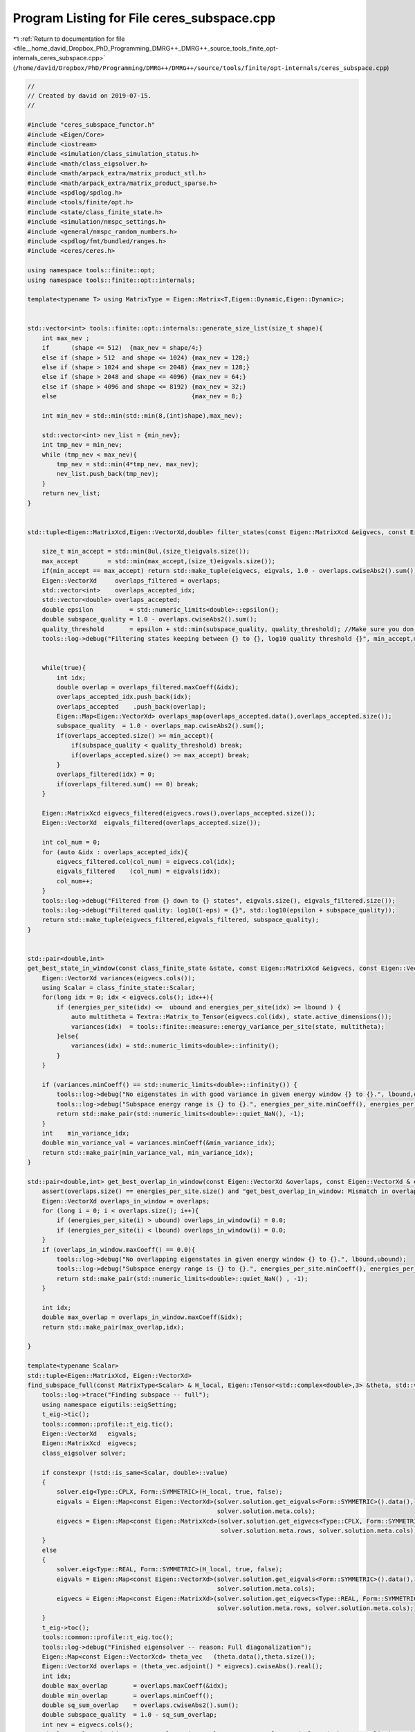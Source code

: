 
.. _program_listing_file__home_david_Dropbox_PhD_Programming_DMRG++_DMRG++_source_tools_finite_opt-internals_ceres_subspace.cpp:

Program Listing for File ceres_subspace.cpp
===========================================

|exhale_lsh| :ref:`Return to documentation for file <file__home_david_Dropbox_PhD_Programming_DMRG++_DMRG++_source_tools_finite_opt-internals_ceres_subspace.cpp>` (``/home/david/Dropbox/PhD/Programming/DMRG++/DMRG++/source/tools/finite/opt-internals/ceres_subspace.cpp``)

.. |exhale_lsh| unicode:: U+021B0 .. UPWARDS ARROW WITH TIP LEFTWARDS

.. code-block:: cpp

   //
   // Created by david on 2019-07-15.
   //
   
   #include "ceres_subspace_functor.h"
   #include <Eigen/Core>
   #include <iostream>
   #include <simulation/class_simulation_status.h>
   #include <math/class_eigsolver.h>
   #include <math/arpack_extra/matrix_product_stl.h>
   #include <math/arpack_extra/matrix_product_sparse.h>
   #include <spdlog/spdlog.h>
   #include <tools/finite/opt.h>
   #include <state/class_finite_state.h>
   #include <simulation/nmspc_settings.h>
   #include <general/nmspc_random_numbers.h>
   #include <spdlog/fmt/bundled/ranges.h>
   #include <ceres/ceres.h>
   
   using namespace tools::finite::opt;
   using namespace tools::finite::opt::internals;
   
   template<typename T> using MatrixType = Eigen::Matrix<T,Eigen::Dynamic,Eigen::Dynamic>;
   
   
   std::vector<int> tools::finite::opt::internals::generate_size_list(size_t shape){
       int max_nev ;
       if      (shape <= 512)  {max_nev = shape/4;}
       else if (shape > 512  and shape <= 1024) {max_nev = 128;}
       else if (shape > 1024 and shape <= 2048) {max_nev = 128;}
       else if (shape > 2048 and shape <= 4096) {max_nev = 64;}
       else if (shape > 4096 and shape <= 8192) {max_nev = 32;}
       else                                     {max_nev = 8;}
   
       int min_nev = std::min(std::min(8,(int)shape),max_nev);
   
       std::vector<int> nev_list = {min_nev};
       int tmp_nev = min_nev;
       while (tmp_nev < max_nev){
           tmp_nev = std::min(4*tmp_nev, max_nev);
           nev_list.push_back(tmp_nev);
       }
       return nev_list;
   }
   
   
   std::tuple<Eigen::MatrixXcd,Eigen::VectorXd,double> filter_states(const Eigen::MatrixXcd &eigvecs, const Eigen::VectorXd& eigvals, Eigen::VectorXd &overlaps, double quality_threshold, size_t max_accept){
   
       size_t min_accept = std::min(8ul,(size_t)eigvals.size());
       max_accept        = std::min(max_accept,(size_t)eigvals.size());
       if(min_accept == max_accept) return std::make_tuple(eigvecs, eigvals, 1.0 - overlaps.cwiseAbs2().sum());
       Eigen::VectorXd     overlaps_filtered = overlaps;
       std::vector<int>    overlaps_accepted_idx;
       std::vector<double> overlaps_accepted;
       double epsilon          = std::numeric_limits<double>::epsilon();
       double subspace_quality = 1.0 - overlaps.cwiseAbs2().sum();
       quality_threshold       = epsilon + std::min(subspace_quality, quality_threshold); //Make sure you don't actually lessen the subspace quality
       tools::log->debug("Filtering states keeping between {} to {}, log10 quality threshold {}", min_accept,max_accept, std::log10(quality_threshold));
   
   
       while(true){
           int idx;
           double overlap = overlaps_filtered.maxCoeff(&idx);
           overlaps_accepted_idx.push_back(idx);
           overlaps_accepted    .push_back(overlap);
           Eigen::Map<Eigen::VectorXd> overlaps_map(overlaps_accepted.data(),overlaps_accepted.size());
           subspace_quality  = 1.0 - overlaps_map.cwiseAbs2().sum();
           if(overlaps_accepted.size() >= min_accept){
               if(subspace_quality < quality_threshold) break;
               if(overlaps_accepted.size() >= max_accept) break;
           }
           overlaps_filtered(idx) = 0;
           if(overlaps_filtered.sum() == 0) break;
       }
   
       Eigen::MatrixXcd eigvecs_filtered(eigvecs.rows(),overlaps_accepted.size());
       Eigen::VectorXd  eigvals_filtered(overlaps_accepted.size());
   
       int col_num = 0;
       for (auto &idx : overlaps_accepted_idx){
           eigvecs_filtered.col(col_num) = eigvecs.col(idx);
           eigvals_filtered    (col_num) = eigvals(idx);
           col_num++;
       }
       tools::log->debug("Filtered from {} down to {} states", eigvals.size(), eigvals_filtered.size());
       tools::log->debug("Filtered quality: log10(1-eps) = {}", std::log10(epsilon + subspace_quality));
       return std::make_tuple(eigvecs_filtered,eigvals_filtered, subspace_quality);
   }
   
   
   std::pair<double,int>
   get_best_state_in_window(const class_finite_state &state, const Eigen::MatrixXcd &eigvecs, const Eigen::VectorXd & energies_per_site, double lbound, double ubound){
       Eigen::VectorXd variances(eigvecs.cols());
       using Scalar = class_finite_state::Scalar;
       for(long idx = 0; idx < eigvecs.cols(); idx++){
           if (energies_per_site(idx) <=  ubound and energies_per_site(idx) >= lbound ) {
               auto multitheta = Textra::Matrix_to_Tensor(eigvecs.col(idx), state.active_dimensions());
               variances(idx)  = tools::finite::measure::energy_variance_per_site(state, multitheta);
           }else{
               variances(idx) = std::numeric_limits<double>::infinity();
           }
       }
   
       if (variances.minCoeff() == std::numeric_limits<double>::infinity()) {
           tools::log->debug("No eigenstates in with good variance in given energy window {} to {}.", lbound,ubound);
           tools::log->debug("Subspace energy range is {} to {}.", energies_per_site.minCoeff(), energies_per_site.maxCoeff());
           return std::make_pair(std::numeric_limits<double>::quiet_NaN(), -1);
       }
       int    min_variance_idx;
       double min_variance_val = variances.minCoeff(&min_variance_idx);
       return std::make_pair(min_variance_val, min_variance_idx);
   }
   
   std::pair<double,int> get_best_overlap_in_window(const Eigen::VectorXd &overlaps, const Eigen::VectorXd & energies_per_site, double lbound, double ubound){
       assert(overlaps.size() == energies_per_site.size() and "get_best_overlap_in_window: Mismatch in overlaps and energies_per_site sizes");
       Eigen::VectorXd overlaps_in_window = overlaps;
       for (long i = 0; i < overlaps.size(); i++){
           if (energies_per_site(i) > ubound) overlaps_in_window(i) = 0.0;
           if (energies_per_site(i) < lbound) overlaps_in_window(i) = 0.0;
       }
       if (overlaps_in_window.maxCoeff() == 0.0){
           tools::log->debug("No overlapping eigenstates in given energy window {} to {}.", lbound,ubound);
           tools::log->debug("Subspace energy range is {} to {}.", energies_per_site.minCoeff(), energies_per_site.maxCoeff());
           return std::make_pair(std::numeric_limits<double>::quiet_NaN() , -1);
       }
   
       int idx;
       double max_overlap = overlaps_in_window.maxCoeff(&idx);
       return std::make_pair(max_overlap,idx);
   
   }
   
   template<typename Scalar>
   std::tuple<Eigen::MatrixXcd, Eigen::VectorXd>
   find_subspace_full(const MatrixType<Scalar> & H_local, Eigen::Tensor<std::complex<double>,3> &theta, std::vector<reports::eig_tuple> &eig_log){
       tools::log->trace("Finding subspace -- full");
       using namespace eigutils::eigSetting;
       t_eig->tic();
       tools::common::profile::t_eig.tic();
       Eigen::VectorXd   eigvals;
       Eigen::MatrixXcd  eigvecs;
       class_eigsolver solver;
   
       if constexpr (!std::is_same<Scalar, double>::value)
       {
           solver.eig<Type::CPLX, Form::SYMMETRIC>(H_local, true, false);
           eigvals = Eigen::Map<const Eigen::VectorXd>(solver.solution.get_eigvals<Form::SYMMETRIC>().data(),
                                                       solver.solution.meta.cols);
           eigvecs = Eigen::Map<const Eigen::MatrixXcd>(solver.solution.get_eigvecs<Type::CPLX, Form::SYMMETRIC>().data(),
                                                        solver.solution.meta.rows, solver.solution.meta.cols);
       }
       else
       {
           solver.eig<Type::REAL, Form::SYMMETRIC>(H_local, true, false);
           eigvals = Eigen::Map<const Eigen::VectorXd>(solver.solution.get_eigvals<Form::SYMMETRIC>().data(),
                                                       solver.solution.meta.cols);
           eigvecs = Eigen::Map<const Eigen::MatrixXd>(solver.solution.get_eigvecs<Type::REAL, Form::SYMMETRIC>().data(),
                                                       solver.solution.meta.rows, solver.solution.meta.cols);
       }
       t_eig->toc();
       tools::common::profile::t_eig.toc();
       tools::log->debug("Finished eigensolver -- reason: Full diagonalization");
       Eigen::Map<const Eigen::VectorXcd> theta_vec   (theta.data(),theta.size());
       Eigen::VectorXd overlaps = (theta_vec.adjoint() * eigvecs).cwiseAbs().real();
       int idx;
       double max_overlap       = overlaps.maxCoeff(&idx);
       double min_overlap       = overlaps.minCoeff();
       double sq_sum_overlap    = overlaps.cwiseAbs2().sum();
       double subspace_quality  = 1.0 - sq_sum_overlap;
       int nev = eigvecs.cols();
       eig_log.emplace_back(nev, max_overlap, min_overlap, sq_sum_overlap, std::log10(subspace_quality), t_eig->get_last_time_interval(), 0);
   
       return std::make_tuple(eigvecs,eigvals);
   }
   
   
   
   template<typename Scalar>
   std::tuple<Eigen::MatrixXcd, Eigen::VectorXd>
   find_subspace_part(const MatrixType<Scalar> & H_local, Eigen::Tensor<std::complex<double>,3> &theta, double energy_target, std::vector<reports::eig_tuple> &eig_log,OptMode optMode){
       using namespace eigutils::eigSetting;
       tools::log->trace("Finding subspace -- partial");
   
   
       t_eig->tic();
       tools::common::profile::t_eig.tic();
       // You need to copy the data into StlMatrixProduct, because the PartialPivLU will overwrite the data in H_local otherwise.
       StlMatrixProduct<Scalar> hamiltonian(H_local.data(),H_local.rows(),Form::SYMMETRIC,Side::R, true);
       hamiltonian.set_shift(energy_target);
       hamiltonian.FactorOP();
       double t_lu = hamiltonian.t_factorOp.get_last_time_interval();
       t_eig->toc();
   
       double max_overlap_threshold      = optMode == OptMode::OVERLAP ? 0.9 : 1; //1.0/std::sqrt(2); //Slightly less than 1/sqrt(2), in case that the choice is between cat states.
   
       class_eigsolver solver;
       std::string reason = "exhausted";
       Eigen::VectorXd  eigvals;
       Eigen::MatrixXcd eigvecs;
       Eigen::Map<const Eigen::VectorXcd> theta_vec   (theta.data(),theta.size());
       for (auto nev : generate_size_list(theta.size())){
           t_eig->tic();
           solver.eigs_stl(hamiltonian,nev,-1, energy_target,Form::SYMMETRIC,Ritz::LM,Side::R, true,false);
           t_eig->toc();
   
           eigvals = Eigen::Map<const Eigen::VectorXd > (solver.solution.get_eigvals<Form::SYMMETRIC>().data()      ,solver.solution.meta.cols);
           if constexpr (std::is_same<std::complex<double>, Scalar >::value){
               eigvecs = Eigen::Map<const Eigen::MatrixXcd> (solver.solution.get_eigvecs<Type::CPLX, Form::SYMMETRIC>().data(),solver.solution.meta.rows,solver.solution.meta.cols);
           }else{
               eigvecs = Eigen::Map<const Eigen::MatrixXd> (solver.solution.get_eigvecs<Type::REAL, Form::SYMMETRIC>().data(),solver.solution.meta.rows,solver.solution.meta.cols);
           }
   
           Eigen::VectorXd overlaps = (theta_vec.adjoint() * eigvecs).cwiseAbs().real();
           double max_overlap       = overlaps.maxCoeff();
           double min_overlap       = overlaps.minCoeff();
           double sq_sum_overlap    = overlaps.cwiseAbs2().sum();
           double subspace_quality  = 1.0 - sq_sum_overlap;
           eig_log.emplace_back(nev, max_overlap, min_overlap, sq_sum_overlap, std::log10(subspace_quality), t_eig->get_last_time_interval(), t_lu);
           t_lu = 0;
           if(max_overlap            > 1.0 + 1e-6)                  throw std::runtime_error("max_overlap larger than one : "  + std::to_string(max_overlap));
           if(sq_sum_overlap         > 1.0 + 1e-6)                  throw std::runtime_error("eps larger than one : "          + std::to_string(sq_sum_overlap));
           if(min_overlap            < 0.0)                         throw std::runtime_error("min_overlap smaller than zero: " + std::to_string(min_overlap));
           if(max_overlap            >= max_overlap_threshold )    {reason = "overlap is good enough"; break;}
           if(subspace_quality       < subspace_quality_threshold) {reason = "subspace quality is good enough"; break;}
       }
       tools::log->debug("Finished partial eigensolver -- reason: {}",reason);
       tools::common::profile::t_eig.toc();
       return std::make_tuple(eigvecs,eigvals);
   }
   
   
   
   
   
   template<typename Scalar>
   std::tuple<Eigen::MatrixXcd, Eigen::VectorXd>
   find_subspace(const class_finite_state & state,OptMode optMode){
       tools::log->trace("Finding subspace");
   
       using namespace eigutils::eigSetting;
       t_ham->tic();
   
       MatrixType<Scalar> H_local;
       if constexpr(std::is_same<Scalar,double>::value){
           H_local = state.get_multi_hamiltonian_matrix().real();
       }
       if constexpr(std::is_same<Scalar,std::complex<double>>::value){
           H_local = state.get_multi_hamiltonian_matrix();
       }
   
       if(not H_local.isApprox(H_local.adjoint(), 1e-14)){
           throw std::runtime_error(fmt::format("H_local is not hermitian: {:.16f}", (H_local - H_local.adjoint()).cwiseAbs().sum()));
       }
       double sparcity = (H_local.array().cwiseAbs2() != 0.0).count()/(double)H_local.size();
       tools::log->debug("H_local nonzeros: {:.8f} %", sparcity*100);
   
       t_ham->toc();
       auto multitheta = state.get_multitheta();
   
   
       Eigen::MatrixXcd eigvecs;
       Eigen::VectorXd  eigvals;
       std::vector<reports::eig_tuple> eig_log;
   
   
       // If multitheta is small enough you can afford full diag.
       if   ((size_t)multitheta.size() <= settings::precision::MaxSizeFullDiag) {
           std::tie(eigvecs, eigvals) = find_subspace_full(H_local, multitheta, eig_log);
       }else{
           double energy_target;
           if (state.isReduced()) energy_target = tools::finite::measure::energy_minus_energy_reduced(state, multitheta);
           else                   energy_target = tools::finite::measure::energy(state, multitheta);
   //        tools::log->debug("Energy target, per site: {}",energy_target/state.get_length());
           tools::log->trace("Energy target + energy reduced = energy per site: {} + {} = {}",
                   energy_target/state.get_length(),
                   state.get_energy_reduced()/state.get_length(),
                   (energy_target + state.get_energy_reduced())/state.get_length());
   
           std::tie(eigvecs, eigvals) = find_subspace_part(H_local, multitheta, energy_target, eig_log, optMode);
       }
       tools::log->trace("Eigenvalue range: {} --> {}",
               (eigvals.minCoeff() + state.get_energy_reduced())/state.get_length(),
               (eigvals.maxCoeff() + state.get_energy_reduced())/state.get_length());
   //    eigvals = eigvals.array() + state.get_energy_reduced();
   //    tools::log->debug("Eigenvalue range: {} --> {}", eigvals.minCoeff()/state.get_length(),eigvals.maxCoeff()/state.get_length());
       reports::print_report(eig_log);
   
       if constexpr(std::is_same<Scalar,double>::value){
           Textra::subtract_phase(eigvecs);
           tools::log->trace("truncating imag of eigvecs, sum: {}", eigvecs.imag().cwiseAbs().sum() );
           eigvecs = eigvecs.real();
       }
   
       return std::make_tuple(eigvecs, eigvals);
   }
   
   
   
   
   
   Eigen::Tensor<class_finite_state::Scalar,3>
   tools::finite::opt::internals::ceres_subspace_optimization(const class_finite_state &state,
                                                            const class_simulation_status &sim_status, OptType optType,
                                                            OptMode optMode){
       tools::log->trace("Optimizing in SUBSPACE mode");
       tools::common::profile::t_opt.tic();
       using Scalar = class_finite_state::Scalar;
       using namespace eigutils::eigSetting;
       subspace_quality_threshold = settings::precision::SubspaceQualityFactor * tools::finite::measure::energy_variance_per_site(state);
       subspace_quality_threshold = std::min(subspace_quality_threshold, settings::precision::MaxSubspaceQuality);
       subspace_quality_threshold = std::max(subspace_quality_threshold, 1e-12);
       auto theta                 = state.get_multitheta();
       auto theta_old             = Eigen::Map<const Eigen::VectorXcd>  (theta.data(),theta.size());
       auto theta_old_map         = Eigen::TensorMap<Eigen::Tensor<Scalar,3>>(theta.data(), state.active_dimensions());
   
       Eigen::MatrixXcd eigvecs;
       Eigen::VectorXd  eigvals;
       switch(optType){
           case OptType::CPLX:     std::tie (eigvecs,eigvals)  = find_subspace<Scalar>(state,optMode); break;
           case OptType::REAL:     std::tie (eigvecs,eigvals)  = find_subspace<double>(state,optMode); break;
       }
       Eigen::VectorXd eigvals_per_site_unreduced = (eigvals.array() + state.get_energy_reduced())/state.get_length(); // Remove energy reduction for energy window comparisons
   
       tools::log->trace("Subspace found with {} eigenvectors", eigvecs.cols());
       Eigen::VectorXd overlaps = (theta_old.adjoint() * eigvecs).cwiseAbs().real();
   
       {
           int     idx;
           double max_overlap          = overlaps.maxCoeff(&idx);
           double max_overlap_energy   = eigvals_per_site_unreduced(idx);
           tools::log->trace("Max overlap: {} -- Energy per site: {} -- Idx: {} -- outside of window: {}", max_overlap, max_overlap_energy, idx,
                             max_overlap_energy <  sim_status.energy_lbound or max_overlap_energy > sim_status.energy_ubound  );
   
       }
   
   
   
       switch (optMode){
           case OptMode::OVERLAP:
           {
               auto [best_overlap,best_overlap_idx] = get_best_overlap_in_window(overlaps, eigvals_per_site_unreduced, sim_status.energy_lbound, sim_status.energy_ubound);
               if (best_overlap_idx < 0){
                   tools::log->debug("No overlapping states in energy range. Returning old theta");
                   state.tag_active_sites_have_been_updated(false);
                   return theta;
               }
               if(best_overlap < 0.1){
                   tools::log->debug("Overlap of state {} too low: {}. Checking if any state has better variance than current", best_overlap_idx, best_overlap);
                   double old_variance = tools::finite::measure::energy_variance_per_site(state);
                   auto [best_variance, best_variance_idx] = get_best_state_in_window(state, eigvecs, eigvals_per_site_unreduced, sim_status.energy_lbound, sim_status.energy_ubound);
                   if (best_variance_idx < 0 or overlaps(best_variance_idx) < 0.01){
                       tools::log->debug("No better variance states (with sufficient overlap > 0.01) found in energy range. Returning old theta");
                       state.tag_active_sites_have_been_updated(false);
                       return theta;
                   }
                   if(best_variance < old_variance){
                       tools::log->debug("... Eigenstate {} had better (log10) variance: {} < {}. Energy: {}, overlap: {}.",
                                         best_variance_idx, std::log10(best_variance), std::log10(old_variance), eigvals_per_site_unreduced(best_variance_idx), overlaps(best_variance_idx));
                       state.tag_active_sites_have_been_updated(true);
                       state.unset_measurements();
                       return Textra::Matrix_to_Tensor(eigvecs.col(best_variance_idx), state.active_dimensions());
                   }else{
                       tools::log->debug("... No found state had good enough overlap or varaince, returning old theta");
                       state.tag_active_sites_have_been_updated(false);
                       return theta;
   //                    tools::log->debug("... No eigenstate was better, keeping badly overlapping state");
   //                    state.tag_active_sites_have_been_updated(true);
   //                    state.unset_measurements();
   //                    return Textra::Matrix_to_Tensor(eigvecs.col(best_overlap_idx), state.active_dimensions());
   
                   }
               }else{
                   tools::log->debug("Candidate theta {} has good overlap {}", best_overlap_idx, best_overlap);
                   auto   new_theta     = Textra::Matrix_to_Tensor(eigvecs.col(best_overlap_idx), state.active_dimensions());
                   double old_variance  = tools::finite::measure::energy_variance_per_site(state);
                   double new_variance  = tools::finite::measure::energy_variance_per_site(state,new_theta);
                   // Check that the new state is smaller than at least twice the old one
                   if (new_variance <= 2*old_variance){
                       tools::log->debug("Kept candidate {} -- it has good enough overlap {} and variance {}", best_overlap_idx, best_overlap, std::log10(new_variance));
                       state.tag_active_sites_have_been_updated(true);
                       state.unset_measurements();
                       return new_theta;
                   }else{
                       tools::log->debug("The candidate theta has worse variance than before [ idx = {} | overlap = {} | variance = {} ]...", best_overlap_idx, best_overlap, std::log10(new_variance));
                       tools::log->debug("Looking for a candidate with lower variance...");
                       double subspace_quality;
                       std::tie(eigvecs,eigvals,subspace_quality) = filter_states(eigvecs,eigvals,overlaps,subspace_quality_threshold, 64);
                       eigvals_per_site_unreduced = (eigvals.array() + state.get_energy_reduced())/state.get_length(); // Remove energy reduction for energy window comparisons
                       auto [best_variance, best_variance_idx] = get_best_state_in_window(state, eigvecs, eigvals_per_site_unreduced, sim_status.energy_lbound, sim_status.energy_ubound);
                       if(best_variance < old_variance){
                           tools::log->debug("... Candidate {} has better variance: {} < {}. Energy: {}, overlap: {}.",
                                             best_variance_idx, std::log10(best_variance), std::log10(old_variance), eigvals_per_site_unreduced(best_variance_idx), overlaps(best_variance_idx));
                           state.tag_active_sites_have_been_updated(true);
                           state.unset_measurements();
                           return Textra::Matrix_to_Tensor(eigvecs.col(best_variance_idx), state.active_dimensions());
                       }
                       else{
                           tools::log->debug("... No candidate has good enough overlap or variance, returning old theta");
                           state.tag_active_sites_have_been_updated(false);
                           return theta;
                       }
                   }
               }
               break;
           }
   
   
   
           case OptMode::VARIANCE:
           {
               double sq_sum_overlap    = overlaps.cwiseAbs2().sum();
               double subspace_quality  = 1.0 - sq_sum_overlap;
               if(subspace_quality > subspace_quality_threshold) {
                   tools::log->debug("Log subspace quality is poor: {} > {}. Deciding what to do...", std::log10(subspace_quality), std::log10(subspace_quality_threshold));
                   double prev_variance = tools::finite::measure::energy_variance_per_site(state);
                   auto [best_variance, idx_variance] = get_best_state_in_window(state,eigvecs,eigvals_per_site_unreduced,sim_status.energy_lbound,sim_status.energy_ubound);
                   if (idx_variance < 0){
                       tools::log->debug("Returning old theta");
                       state.tag_active_sites_have_been_updated(false);
                       return theta;
                   }
                   if(best_variance < prev_variance){
                       tools::log->debug("... Eigenstate {} has better (log10) variance: {} < {}", idx_variance, std::log10(best_variance), std::log10(prev_variance));
                       state.tag_active_sites_have_been_updated(true);
                       state.unset_measurements();
                       return Textra::Matrix_to_Tensor(eigvecs.col(idx_variance), state.active_dimensions());
                   }else{
                       tools::log->debug("... Switching to direct mode");
                       return ceres_direct_optimization(state, sim_status, optType);
   
                   }
               }else{
                   std::tie(eigvecs,eigvals,subspace_quality) = filter_states(eigvecs,eigvals,overlaps,subspace_quality_threshold, 64);
                   eigvals_per_site_unreduced = (eigvals.array() + state.get_energy_reduced())/state.get_length(); // Remove energy reduction for energy window comparisons
               }
           }
           break;
       }
   
   
       Eigen::VectorXcd theta_new;
       double overlap_new  = 0;
       double energy_new,variance_new,norm;
       //Should really use theta_start as the projection towards the previous theta, not best overlapping!
       // Note that alpha_i = <theta_old | theta_new_i> is not supposed to be squared! The overlap
       // Between theta_start and theta_old should be
   //    Eigen::VectorXcd theta_start      = (eigvecs.adjoint()  * theta_old).normalized()  ;
       Eigen::VectorXcd theta_start      = (theta_old.adjoint() * eigvecs).normalized()  ;
   
       std::vector<reports::subspc_opt_tuple> opt_log;
   
       if (tools::log->level() <= spdlog::level::debug){
   
           // Initial sanity check
           t_opt->tic();
           state.unset_measurements();
           Eigen::VectorXcd theta_0 = (eigvecs * theta_start.conjugate().asDiagonal() ).rowwise().sum().normalized();
           int iter_0               = 0;
           double energy_0          = tools::finite::measure::energy_per_site(state,theta_old_map);
           double variance_0        = tools::finite::measure::energy_variance_per_site(state,theta_old_map);
           double overlap_0         = std::abs(theta_old.dot(theta_0));
           t_opt->toc();
           opt_log.emplace_back("Initial",theta.size(), energy_0, std::log10(variance_0), overlap_0,theta_0.norm(), iter_0,0, t_opt->get_last_time_interval());
   
           // Initial sanity check 2
   //        t_opt->tic();
   //        Eigen::MatrixXcd H2  = state.get_multi_hamiltonian2_subspace_matrix(eigvecs);
   //        Eigen::VectorXcd Hv  = eigvals.asDiagonal() * theta_start;
   //        Eigen::VectorXcd H2v = H2.template selfadjointView<Eigen::Upper>()*theta_start;
   //        Scalar vHv  = theta_start.dot(Hv);
   //        Scalar vH2v = theta_start.dot(H2v);
   //        double vv   = theta_start.squaredNorm();
   //        Scalar ene  = vHv/vv;
   //        Scalar var  = vH2v/vv - ene*ene;
   //        double ene_init_san = std::real(ene+state.get_energy_reduced())/state.get_length();
   //        double var_init_san = std::abs(var)/state.get_length();
   //        t_opt->toc();
   //        opt_log.emplace_back("Initial (matrix)",theta_start.size(), ene_init_san, std::log10(var_init_san), overlap_0,theta_start.norm(), iter_0,0, t_opt->get_last_time_interval());
       }
   
   
       ceres::GradientProblemSolver::Options options;
       options.line_search_type = ceres::LineSearchType::WOLFE;
       options.line_search_interpolation_type = ceres::LineSearchInterpolationType::CUBIC;
       options.line_search_direction_type = ceres::LineSearchDirectionType::LBFGS;
       options.nonlinear_conjugate_gradient_type = ceres::NonlinearConjugateGradientType::POLAK_RIBIERE;
       options.max_num_iterations = 300;
       options.max_lbfgs_rank     = 250;
       options.use_approximate_eigenvalue_bfgs_scaling = true;
       options.max_line_search_step_expansion = 100;// 100.0;
       options.min_line_search_step_size = 1e-12;
       options.max_line_search_step_contraction = 1e-3;
       options.min_line_search_step_contraction = 0.6;
       options.max_num_line_search_step_size_iterations  = 30;//20;
       options.max_num_line_search_direction_restarts    = 5;//2;
       options.line_search_sufficient_function_decrease  = 1e-2;// 1e-2;
       options.line_search_sufficient_curvature_decrease = 0.5; //0.5;
       options.max_solver_time_in_seconds = 60*5;//60*2;
       options.function_tolerance = 1e-4;
       options.gradient_tolerance = 1e-8;
       options.parameter_tolerance = 1e-16;//1e-12;
       options.minimizer_progress_to_stdout = tools::log->level() <= spdlog::level::trace;
   
       ceres::GradientProblemSolver::Summary summary;
       t_opt->tic();
       using namespace tools::finite::opt::internals;
       int counter,iter;
       switch (optType){
           case OptType::CPLX:{
               Eigen::VectorXd  theta_start_cast = Eigen::Map<Eigen::VectorXd>(reinterpret_cast<double*> (theta_start.data()), 2*theta_start.size());
               auto * functor = new ceres_subspace_functor<std::complex<double>>(state, sim_status,eigvecs,eigvals);
               ceres::GradientProblem problem(functor);
               tools::log->trace("Running L-BFGS");
               ceres::Solve(options, problem, theta_start_cast.data(), &summary);
               iter         = (int)summary.iterations.size();
               counter      = functor->get_count();
               norm         = functor->get_norm();
               energy_new   = functor->get_energy();
               variance_new = functor->get_variance();
               theta_start  = Eigen::Map<Eigen::VectorXcd>(reinterpret_cast<Scalar*> (theta_start_cast.data()), theta_start_cast.size()/2).normalized();
               theta_new    = (eigvecs * theta_start.conjugate().asDiagonal()).rowwise().sum().normalized();
   //            delete functor;
               break;
           }
           case OptType::REAL:{
               Eigen::VectorXd  theta_start_cast = theta_start.real();
               auto * functor = new ceres_subspace_functor<double>(state, sim_status,eigvecs.real(),eigvals);
               ceres::GradientProblem problem(functor);
               tools::log->trace("Running LBFGS");
               ceres::Solve(options, problem, theta_start_cast.data(), &summary);
               iter         = (int)summary.iterations.size();
               counter      = functor->get_count();
               norm         = functor->get_norm();
               energy_new   = functor->get_energy();
               variance_new = functor->get_variance();
               theta_start  = theta_start_cast.normalized().cast<Scalar>();
               theta_new    = (eigvecs.real() * theta_start.real().asDiagonal()).rowwise().sum().normalized();
   //            delete functor;
               break;
           }
       }
       t_opt->toc();
   
   
   
       if (tools::log->level() <= spdlog::level::debug){
           // Print results of Ceres LBFGS
           overlap_new = (theta_old.adjoint() * theta_new).cwiseAbs().sum();
           opt_log.emplace_back("Ceres L-BFGS",theta.size(), energy_new, std::log10(variance_new), overlap_new,theta_new.norm(), iter,counter, t_opt->get_last_time_interval());
   
           // Sanity check
           t_opt->tic();
           auto theta_san      = Textra::Matrix_to_Tensor(theta_new, state.active_dimensions());
           double energy_san   = tools::finite::measure::energy_per_site(state,theta_san);
           double variance_san = tools::finite::measure::energy_variance_per_site(state,theta_san);
           t_opt->toc();
           opt_log.emplace_back("Sanity check",theta_san.size(), energy_san, std::log10(variance_san), overlap_new,theta_new.norm(), 0,0, t_opt->get_last_time_interval());
       }
   
   
   
       // Finish up and print reports
       tools::log->trace("Finished Ceres. Exit status: {}. Message: {}", ceres::TerminationTypeToString(summary.termination_type) , summary.message.c_str());
       //    std::cout << summary.FullReport() << "\n";
       reports::print_report(opt_log);
   
       tools::common::profile::t_opt.toc();
   
   
   
       if (variance_new < 0.99 * tools::finite::measure::energy_variance_per_site(state)){
           // Only an improvement of 1% is considered to be an actual improvement
           tools::log->debug("Returning new (better) theta");
           state.tag_active_sites_have_been_updated(true);
           return  Textra::Matrix_to_Tensor(theta_new, state.active_dimensions());
   
       }
       else if (variance_new < 10.0 * tools::finite::measure::energy_variance_per_site(state)) {
           // Allow for variance to increase a bit to come out of local minima
           tools::log->debug("Returning new (worse) theta");
           state.tag_active_sites_have_been_updated(false);
           return  Textra::Matrix_to_Tensor(theta_new, state.active_dimensions());
       }
       else{
           tools::log->debug("Subspace optimization didn't improve variance.");
           tools::log->debug("Returning old theta");
           if (variance_new <= settings::precision::VarConvergenceThreshold)
                 state.tag_active_sites_have_been_updated(true);
           else  state.tag_active_sites_have_been_updated(false);
           return  theta;
   
       }
   
   //
   //        double prev_variance = tools::finite::measure::energy_variance_per_site(state);
   //        auto [best_variance, idx_variance] = get_best_state_in_window(state,eigvecs,eigvals_per_site_unreduced,sim_status.energy_lbound,sim_status.energy_ubound);
   //        if (idx_variance < 0){
   //            tools::log->debug("Returning old theta");
   //            state.tag_active_sites_have_been_updated(false);
   //            return theta;
   //        }
   //        else if(best_variance < prev_variance){
   //            tools::log->debug("... Eigenstate {} has better (log10) variance: {} < {}",idx_variance, std::log10(best_variance), std::log10(prev_variance));
   //            state.tag_active_sites_have_been_updated(true);
   //            return Textra::Matrix_to_Tensor(eigvecs.col(idx_variance), state.active_dimensions());
   //        }else{
   //            tools::log->debug("... discarding subspace and switching to direct mode");
   //            return ceres_direct_optimization(state, sim_status, optType);
   //        }
   //    }
   
   
   }
   
   
   
   
   
   
